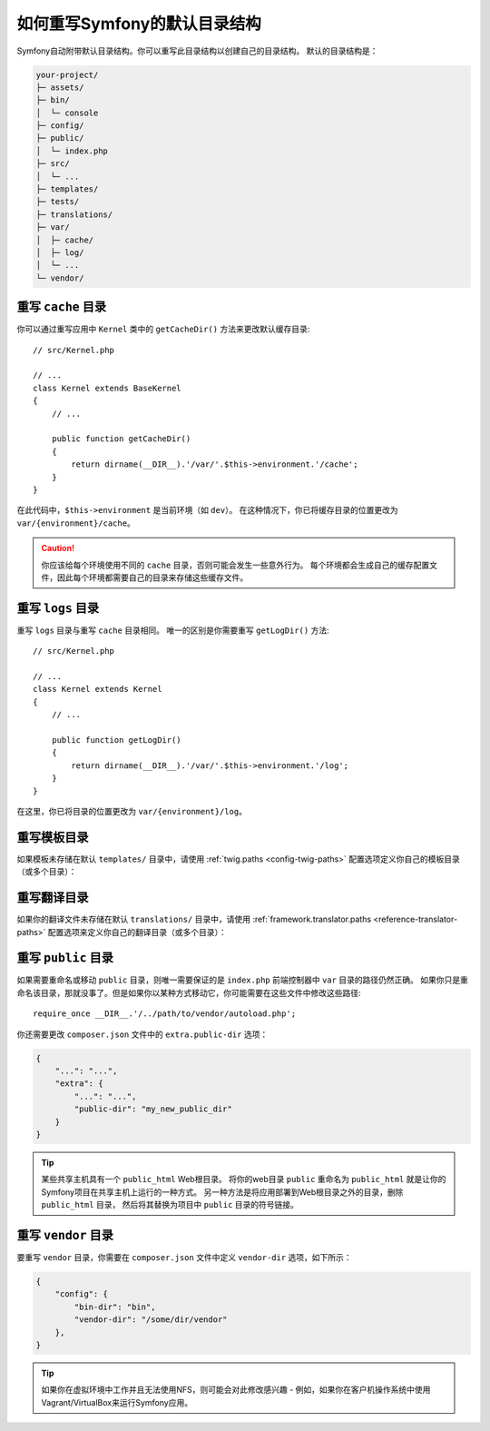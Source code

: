.. index::
    single: Override Symfony

如何重写Symfony的默认目录结构
=====================================================

Symfony自动附带默认目录结构。你可以重写此目录结构以创建自己的目录结构。
默认的目录结构是：

.. code-block:: text

    your-project/
    ├─ assets/
    ├─ bin/
    │  └─ console
    ├─ config/
    ├─ public/
    │  └─ index.php
    ├─ src/
    │  └─ ...
    ├─ templates/
    ├─ tests/
    ├─ translations/
    ├─ var/
    │  ├─ cache/
    │  ├─ log/
    │  └─ ...
    └─ vendor/

.. _override-cache-dir:

重写 ``cache`` 目录
--------------------------------

你可以通过重写应用中 ``Kernel`` 类中的 ``getCacheDir()`` 方法来更改默认缓存目录::

    // src/Kernel.php

    // ...
    class Kernel extends BaseKernel
    {
        // ...

        public function getCacheDir()
        {
            return dirname(__DIR__).'/var/'.$this->environment.'/cache';
        }
    }

在此代码中，``$this->environment`` 是当前环境（如 ``dev``）。
在这种情况下，你已将缓存目录的位置更改为 ``var/{environment}/cache``。

.. caution::

    你应该给每个环境使用不同的 ``cache`` 目录，否则可能会发生一些意外行为。
    每个环境都会生成自己的缓存配置文件，因此每个环境都需要自己的目录来存储这些缓存文件。

.. _override-logs-dir:

重写 ``logs`` 目录
-------------------------------

重写 ``logs`` 目录与重写 ``cache`` 目录相同。
唯一的区别是你需要重写 ``getLogDir()`` 方法::

    // src/Kernel.php

    // ...
    class Kernel extends Kernel
    {
        // ...

        public function getLogDir()
        {
            return dirname(__DIR__).'/var/'.$this->environment.'/log';
        }
    }

在这里，你已将目录的位置更改为 ``var/{environment}/log``。

.. _override-templates-dir:

重写模板目录
--------------------------------

如果模板未存储在默认 ``templates/`` 目录中，请使用 :ref:`twig.paths <config-twig-paths>`
配置选项定义你自己的模板目录（或多个目录）：

.. configuration-block::

    .. code-block:: yaml

        # config/packages/twig.yaml
        twig:
            # ...
            paths: ["%kernel.project_dir%/resources/views"]

    .. code-block:: xml

        <!-- config/packages/twig.xml -->
        <?xml version="1.0" ?>
        <container xmlns="http://symfony.com/schema/dic/services"
            xmlns:xsi="http://www.w3.org/2001/XMLSchema-instance"
            xmlns:twig="http://symfony.com/schema/dic/twig"
            xsi:schemaLocation="http://symfony.com/schema/dic/services
                https://symfony.com/schema/dic/services/services-1.0.xsd
                http://symfony.com/schema/dic/twig
                https://symfony.com/schema/dic/twig/twig-1.0.xsd">

            <twig:config>
                <twig:path>%kernel.project_dir%/resources/views</twig:path>
            </twig:config>

        </container>

    .. code-block:: php

        // config/packages/twig.php
        $container->loadFromExtension('twig', [
            'paths' => [
                '%kernel.project_dir%/resources/views',
            ],
        ]);

重写翻译目录
-----------------------------------

如果你的翻译文件未存储在默认 ``translations/`` 目录中，请使用
:ref:`framework.translator.paths <reference-translator-paths>`
配置选项来定义你自己的翻译目录（或多个目录）：

.. configuration-block::

    .. code-block:: yaml

        # config/packages/translation.yaml
        framework:
            translator:
                # ...
                paths: ["%kernel.project_dir%/i18n"]

    .. code-block:: xml

        <!-- config/packages/translation.xml -->
        <?xml version="1.0" ?>
        <container xmlns="http://symfony.com/schema/dic/services"
            xmlns:xsi="http://www.w3.org/2001/XMLSchema-instance"
            xmlns:twig="http://symfony.com/schema/dic/twig"
            xsi:schemaLocation="http://symfony.com/schema/dic/services
                https://symfony.com/schema/dic/services/services-1.0.xsd
                http://symfony.com/schema/dic/twig
                https://symfony.com/schema/dic/twig/twig-1.0.xsd">

            <framework:config>
                <framework:translator>
                    <framework:path>%kernel.project_dir%/i18n</framework:path>
                </framework:translator>
            </framework:config>

        </container>

    .. code-block:: php

        // config/packages/translation.php
        $container->loadFromExtension('framework', [
            'translator' => [
                'paths' => [
                    '%kernel.project_dir%/i18n',
                ],
            ],
        ]);

.. _override-web-dir:
.. _override-the-web-directory:

重写 ``public`` 目录
---------------------------------

如果需要重命名或移动 ``public`` 目录，则唯一需要保证的是 ``index.php`` 前端控制器中 ``var`` 目录的路径仍然正确。
如果你只是重命名该目录，那就没事了。但是如果你以某种方式移动它，你可能需要在这些文件中修改这些路径::

    require_once __DIR__.'/../path/to/vendor/autoload.php';

你还需要更改 ``composer.json`` 文件中的 ``extra.public-dir`` 选项：

.. code-block:: json

    {
        "...": "...",
        "extra": {
            "...": "...",
            "public-dir": "my_new_public_dir"
        }
    }

.. tip::

    某些共享主机具有一个 ``public_html`` Web根目录。
    将你的web目录 ``public`` 重命名为 ``public_html``
    就是让你的Symfony项目在共享主机上运行的一种方式。
    另一种方法是将应用部署到Web根目录之外的目录，删除 ``public_html`` 目录，
    然后将其替换为项目中 ``public`` 目录的符号链接。

重写 ``vendor`` 目录
---------------------------------

要重写 ``vendor`` 目录，你需要在 ``composer.json`` 文件中定义 ``vendor-dir`` 选项，如下所示：

.. code-block:: json

    {
        "config": {
            "bin-dir": "bin",
            "vendor-dir": "/some/dir/vendor"
        },
    }

.. tip::

    如果你在虚拟环境中工作并且无法使用NFS，则可能会对此修改感兴趣 -
    例如，如果你在客户机操作系统中使用Vagrant/VirtualBox来运行Symfony应用。
